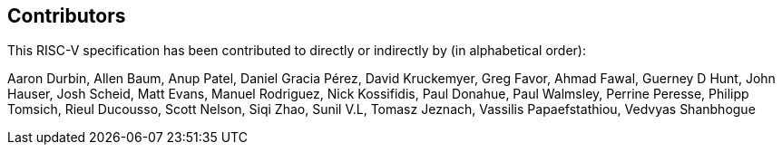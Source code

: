 == Contributors

This RISC-V specification has been contributed to directly or indirectly by (in alphabetical order):

[%hardbreaks]
Aaron Durbin, Allen Baum, Anup Patel, Daniel Gracia Pérez, David Kruckemyer, Greg Favor, Ahmad Fawal, Guerney D Hunt, John Hauser, Josh Scheid, Matt Evans, Manuel Rodriguez, Nick Kossifidis, Paul Donahue, Paul Walmsley, Perrine Peresse, Philipp Tomsich, Rieul Ducousso, Scott Nelson, Siqi Zhao, Sunil V.L, Tomasz Jeznach, Vassilis Papaefstathiou, Vedvyas Shanbhogue
